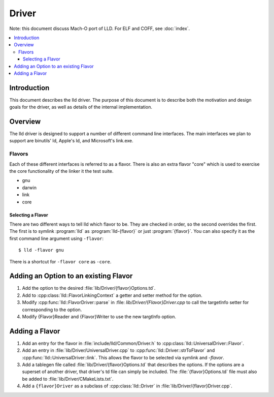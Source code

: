 ======
Driver
======

Note: this document discuss Mach-O port of LLD. For ELF and COFF,
see :doc:`index`.

.. contents::
   :local:

Introduction
============

This document describes the lld driver. The purpose of this document is to
describe both the motivation and design goals for the driver, as well as details
of the internal implementation.

Overview
========

The lld driver is designed to support a number of different command line
interfaces. The main interfaces we plan to support are binutils' ld, Apple's
ld, and Microsoft's link.exe.

Flavors
-------

Each of these different interfaces is referred to as a flavor. There is also an
extra flavor "core" which is used to exercise the core functionality of the
linker it the test suite.

* gnu
* darwin
* link
* core

Selecting a Flavor
^^^^^^^^^^^^^^^^^^

There are two different ways to tell lld which flavor to be. They are checked in
order, so the second overrides the first. The first is to symlink :program:`lld`
as :program:`lld-{flavor}` or just :program:`{flavor}`. You can also specify
it as the first command line argument using ``-flavor``::

  $ lld -flavor gnu

There is a shortcut for ``-flavor core`` as ``-core``.


Adding an Option to an existing Flavor
======================================

#. Add the option to the desired :file:`lib/Driver/{flavor}Options.td`.

#. Add to :cpp:class:`lld::FlavorLinkingContext` a getter and setter method
   for the option.

#. Modify :cpp:func:`lld::FlavorDriver::parse` in :file:
   `lib/Driver/{Flavor}Driver.cpp` to call the targetInfo setter
   for corresponding to the option.

#. Modify {Flavor}Reader and {Flavor}Writer to use the new targtInfo option.


Adding a Flavor
===============

#. Add an entry for the flavor in :file:`include/lld/Common/Driver.h` to
   :cpp:class:`lld::UniversalDriver::Flavor`.

#. Add an entry in :file:`lib/Driver/UniversalDriver.cpp` to
   :cpp:func:`lld::Driver::strToFlavor` and
   :cpp:func:`lld::UniversalDriver::link`.
   This allows the flavor to be selected via symlink and `-flavor`.

#. Add a tablegen file called :file:`lib/Driver/{flavor}Options.td` that
   describes the options. If the options are a superset of another driver, that
   driver's td file can simply be included. The :file:`{flavor}Options.td` file
   must also be added to :file:`lib/Driver/CMakeLists.txt`.

#. Add a ``{flavor}Driver`` as a subclass of :cpp:class:`lld::Driver`
   in :file:`lib/Driver/{flavor}Driver.cpp`.
